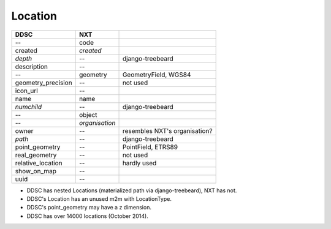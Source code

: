 ========
Location
========

==================  ============== =============================
DDSC                NXT
==================  ============== =============================
--                  code
created             *created*
*depth*             --             django-treebeard
description         --
--                  geometry       GeometryField, WGS84
geometry_precision  --             not used
icon_url            --
name                name
*numchild*          --             django-treebeard
--                  object
--                  *organisation*
owner               --             resembles NXT's organisation?
*path*              --             django-treebeard
point_geometry      --             PointField, ETRS89
real_geometry       --             not used
relative_location   --             hardly used
show_on_map         --
uuid                --
==================  ============== =============================

* DDSC has nested Locations (materialized path via django-treebeard), NXT has not.
* DDSC's Location has an unused m2m with LocationType.
* DDSC's point_geometry may have a z dimension.
* DDSC has over 14000 locations (October 2014).
